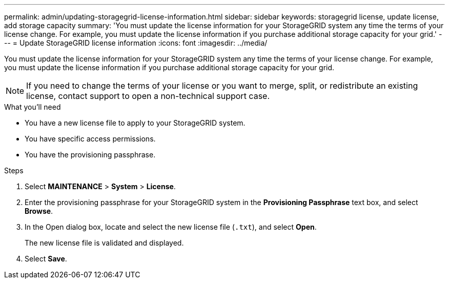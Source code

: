 ---
permalink: admin/updating-storagegrid-license-information.html
sidebar: sidebar
keywords: storagegrid license, update license, add storage capacity
summary: 'You must update the license information for your StorageGRID system any time the terms of your license change. For example, you must update the license information if you purchase additional storage capacity for your grid.'
---
= Update StorageGRID license information
:icons: font
:imagesdir: ../media/

[.lead]
You must update the license information for your StorageGRID system any time the terms of your license change. For example, you must update the license information if you purchase additional storage capacity for your grid.

NOTE: If you need to change the terms of your license or you want to merge, split, or redistribute an existing license, contact support to open a non-technical support case.  

.What you'll need

* You have a new license file to apply to your StorageGRID system.
* You have specific access permissions.
* You have the provisioning passphrase.

.Steps

. Select *MAINTENANCE* > *System* > *License*.
. Enter the provisioning passphrase for your StorageGRID system in the *Provisioning Passphrase* text box, and select *Browse*.
. In the Open dialog box, locate and select the new license file (`.txt`), and select *Open*.
+
The new license file is validated and displayed.

. Select *Save*.
